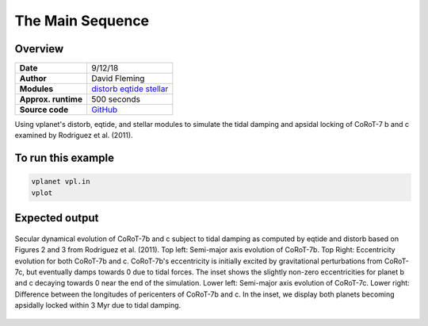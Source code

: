 The Main Sequence
=================

Overview
--------

===================   ============
**Date**              9/12/18
**Author**            David Fleming
**Modules**           `distorb <../src/distorb.html>`_
                      `eqtide <../src/eqtide.html>`_
                      `stellar <../src/stellar.html>`_
**Approx. runtime**   500 seconds
**Source code**       `GitHub <https://github.com/VirtualPlanetaryLaboratory/vplanet-private/tree/master/examples/corot7>`_
===================   ============

Using vplanet's distorb, eqtide, and stellar modules to simulate the tidal damping
and apsidal locking of CoRoT-7 b and c examined by Rodriguez et al. (2011).

To run this example
-------------------

.. code-block:: bash

    vplanet vpl.in
    vplot

Expected output
---------------

.. figure:: Rodriguez2011_Figs23.png
   :width: 300px
   :align: center

   Secular dynamical evolution of CoRoT-7b and c subject to tidal damping as
   computed by eqtide and distorb based on Figures 2 and 3 from
   Rodriguez et al. (2011). Top left: Semi-major axis evolution of CoRoT-7b.
   Top Right: Eccentricity evolution for both CoRoT-7b and c.  CoRoT-7b's
   eccentricity is initially excited by gravitational perturbations from
   CoRoT-7c, but eventually damps towards 0 due to tidal forces.  The inset
   shows the slightly non-zero eccentricities for planet b and c decaying
   towards 0 near the end of the simulation. Lower left: Semi-major axis
   evolution of CoRoT-7c. Lower right: Difference between the longitudes of
   pericenters of CoRoT-7b and c.  In the inset, we display both planets
   becoming apsidally locked within 3 Myr due to tidal damping.

